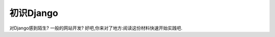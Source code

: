 .. _overview:

==================================================
初识Django
==================================================

对Django感到陌生? 一般的网站开发?
好吧,你来对了地方:阅读这份材料快速开始实践吧.

